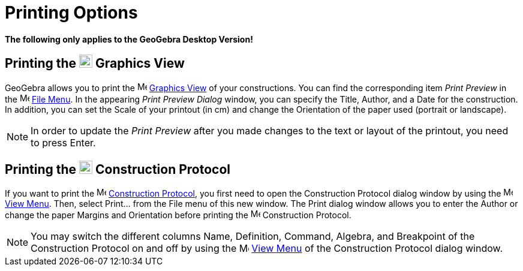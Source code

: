 = Printing Options

*The following only applies to the GeoGebra Desktop Version!*

== [#Printing_the_Graphics_View]#Printing the image:22px-Menu_view_graphics.svg.png[Menu view graphics.svg,width=22,height=22] Graphics View#

GeoGebra allows you to print the image:16px-Menu_view_graphics.svg.png[Menu view graphics.svg,width=16,height=16]
xref:/Graphics_View.adoc[Graphics View] of your constructions. You can find the corresponding item _Print Preview_ in
the image:16px-Menu-file.svg.png[Menu-file.svg,width=16,height=16] xref:/File_Menu.adoc[File Menu]. In the appearing
_Print Preview Dialog_ window, you can specify the Title, Author, and a Date for the construction. In addition, you can
set the Scale of your printout (in cm) and change the Orientation of the paper used (portrait or landscape).

[NOTE]
====

In order to update the _Print Preview_ after you made changes to the text or layout of the printout, you need to press
[.kcode]#Enter#.

====

== [#Printing_the_Construction_Protocol]#Printing the image:22px-Menu_view_construction_protocol.svg.png[Menu view construction protocol.svg,width=22,height=22] Construction Protocol#

If you want to print the image:16px-Menu_view_construction_protocol.svg.png[Menu view construction
protocol.svg,width=16,height=16] xref:/Construction_Protocol.adoc[Construction Protocol], you first need to open the
Construction Protocol dialog window by using the image:16px-Menu-view.svg.png[Menu-view.svg,width=16,height=16]
xref:/View_Menu.adoc[View Menu]. Then, select Print... from the File menu of this new window. The Print dialog window
allows you to enter the Author or change the paper Margins and Orientation before printing the
image:16px-Menu_view_construction_protocol.svg.png[Menu view construction protocol.svg,width=16,height=16] Construction
Protocol.

[NOTE]
====

You may switch the different columns Name, Definition, Command, Algebra, and Breakpoint of the Construction Protocol on
and off by using the image:16px-Menu-view.svg.png[Menu-view.svg,width=16,height=16] xref:/View_Menu.adoc[View Menu] of
the Construction Protocol dialog window.

====
